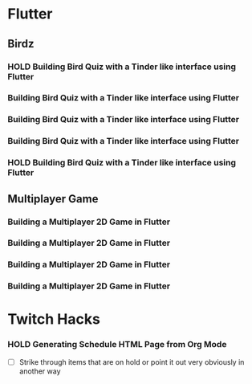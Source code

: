 #+TODO: HOLD(h)

* Flutter

** Birdz 

*** HOLD Building Bird Quiz with a Tinder like interface using Flutter
SCHEDULED: <2020-05-09 Sat 19:30-21:00>


*** Building Bird Quiz with a Tinder like interface using Flutter
SCHEDULED: <2020-05-11 Mon 18:30-20:00>

*** Building Bird Quiz with a Tinder like interface using Flutter
SCHEDULED: <2020-05-11 Tue 18:30-20:15>

*** Building Bird Quiz with a Tinder like interface using Flutter
SCHEDULED: <2020-05-15 Fri 18:30-20:15>

*** HOLD Building Bird Quiz with a Tinder like interface using Flutter
SCHEDULED: <2020-05-16 Sat 18:30-20:15>

** Multiplayer Game

*** Building a Multiplayer 2D Game in Flutter
SCHEDULED: <2020-05-14 Wed 18:30-20:15>

*** Building a Multiplayer 2D Game in Flutter
SCHEDULED: <2020-05-14 Thu 18:30-20:15>

*** Building a Multiplayer 2D Game in Flutter
SCHEDULED: <2020-05-10 Sun 15:00-16:45>

*** Building a Multiplayer 2D Game in Flutter
SCHEDULED: <2020-05-10 Sun 18:30-20:45>

* Twitch Hacks

*** HOLD Generating Schedule HTML Page from Org Mode
SCHEDULED: <2020-05-12 Tue 18:30-20:00>

- [ ] Strike through items that are on hold or point it out very obviously in another way
